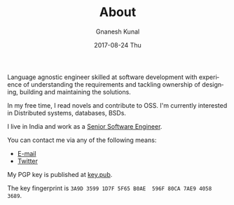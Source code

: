 #+TITLE:       About
#+AUTHOR:      Gnanesh Kunal
#+EMAIL:       gnaneshkunal@outlook.com
#+DATE:        2017-08-24 Thu
#+LANGUAGE:    en
#+OPTIONS:     H:3 num:nil toc:nil \n:nil ::t |:t ^:nil -:nil f:t *:t <:t

Language agnostic engineer skilled at software development with
experience of understanding the requirements and tackling ownership of
designing, building and maintaining the solutions.

In my free time, I read novels and contribute to OSS. I'm currently
interested in Distributed systems, databases, BSDs.
# In my free time, I contribute to OSS, grok programming languages (and
# its internals), trace distributed systems and live in multiple
# operating systems and work as a saint in the church of Emacs.

I live in India and work as a [[https://www.linkedin.com/in/gnanesh-kunal/][Senior Software Engineer]].

You can contact me via any of the following means:
- [[mailto:gnaneshkunal@outlook.com][E-mail]]
- [[https://twitter.com/GnaneshKunal][Twitter]]

My PGP key is published at [[./key.pub][key.pub]].

The key fingerprint is =3A9D 3599 1D7F 5F65 B0AE  596F 80CA 7AE9 4058 3689=.
